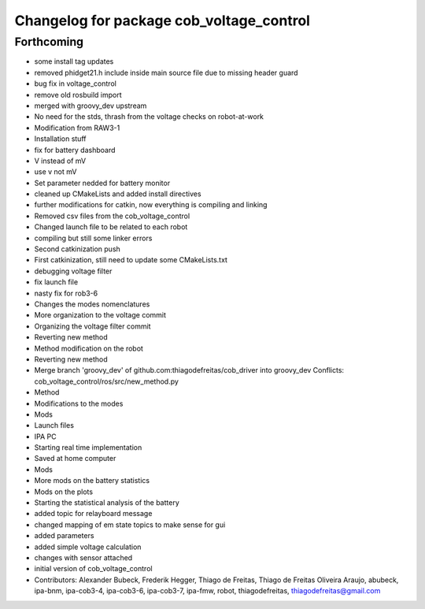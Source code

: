 ^^^^^^^^^^^^^^^^^^^^^^^^^^^^^^^^^^^^^^^^^
Changelog for package cob_voltage_control
^^^^^^^^^^^^^^^^^^^^^^^^^^^^^^^^^^^^^^^^^

Forthcoming
-----------
* some install tag updates
* removed phidget21.h include inside main source file due to missing header guard
* bug fix in voltage_control
* remove old rosbuild import
* merged with groovy_dev upstream
* No need for the stds, thrash from the voltage checks on robot-at-work
* Modification from RAW3-1
* Installation stuff
* fix for battery dashboard
* V instead of mV
* use v not mV
* Set parameter nedded for battery monitor
* cleaned up CMakeLists and added install directives
* further modifications for catkin, now everything is compiling and linking
* Removed csv files from the cob_voltage_control
* Changed launch file to be related to each robot
* compiling but still some linker errors
* Second catkinization push
* First catkinization, still need to update some CMakeLists.txt
* debugging voltage filter
* fix launch file
* nasty fix for rob3-6
* Changes the modes nomenclatures
* More organization to the voltage commit
* Organizing the voltage filter commit
* Reverting new method
* Method modification on the robot
* Reverting new method
* Merge branch 'groovy_dev' of github.com:thiagodefreitas/cob_driver into groovy_dev
  Conflicts:
  cob_voltage_control/ros/src/new_method.py
* Method
* Modifications to the modes
* Mods
* Launch files
* IPA PC
* Starting real time implementation
* Saved at home computer
* Mods
* More mods on the battery statistics
* Mods on the plots
* Starting the statistical analysis of the battery
* added topic for relayboard message
* changed mapping of em state topics to make sense for gui
* added parameters
* added simple voltage calculation
* changes with sensor attached
* initial version of cob_voltage_control
* Contributors: Alexander Bubeck, Frederik Hegger, Thiago de Freitas, Thiago de Freitas Oliveira Araujo, abubeck, ipa-bnm, ipa-cob3-4, ipa-cob3-6, ipa-cob3-7, ipa-fmw, robot, thiagodefreitas, thiagodefreitas@gmail.com
